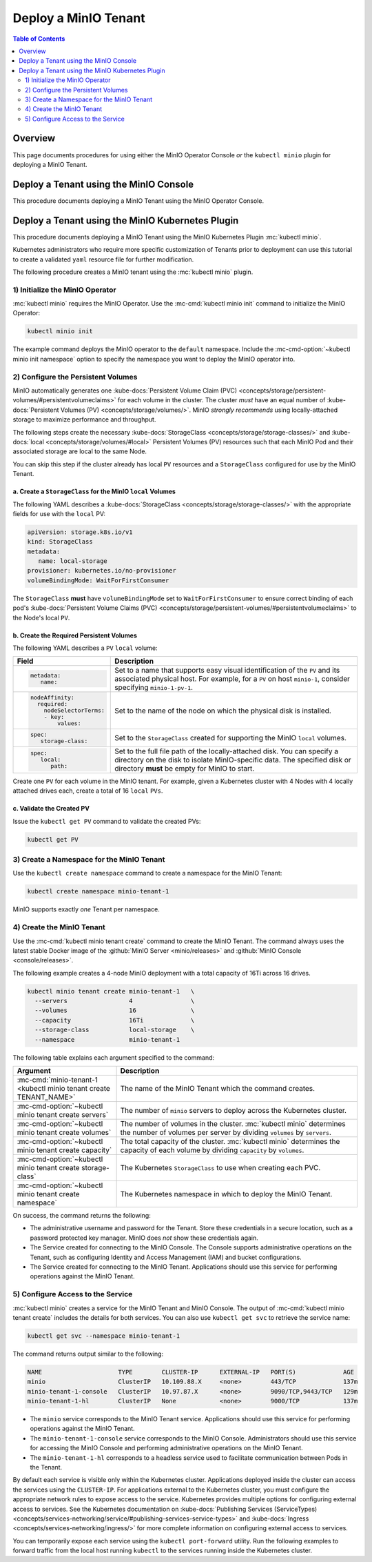 =====================
Deploy a MinIO Tenant
=====================

.. default-domain:: minio

.. contents:: Table of Contents
   :local:
   :depth: 2

Overview
--------

This page documents procedures for using either the MinIO Operator Console 
*or* the ``kubectl minio`` plugin for deploying a MinIO Tenant.

Deploy a Tenant using the MinIO Console
---------------------------------------

This procedure documents deploying a MinIO Tenant using the 
MinIO Operator Console. 

.. Return to this when Operator Console is ready.

Deploy a Tenant using the MinIO Kubernetes Plugin
-------------------------------------------------

This procedure documents deploying a MinIO Tenant using the 
MinIO Kubernetes Plugin :mc:`kubectl minio`. 

Kubernetes administrators who require more specific customization of 
Tenants prior to deployment can use this tutorial to create a validated 
``yaml`` resource file for further modification.

The following procedure creates a MinIO tenant using the
:mc:`kubectl minio` plugin.

1) Initialize the MinIO Operator
~~~~~~~~~~~~~~~~~~~~~~~~~~~~~~~~

:mc:`kubectl minio` requires the MinIO Operator. Use the
:mc-cmd:`kubectl minio init` command to initialize the MinIO Operator:

.. code-block:: shell
   :class: copyable

   kubectl minio init

The example command deploys the MinIO operator to the ``default`` namespace.
Include the :mc-cmd-option:`~kubectl minio init namespace` option to
specify the namespace you want to deploy the MinIO operator into.

2) Configure the Persistent Volumes
~~~~~~~~~~~~~~~~~~~~~~~~~~~~~~~~~~~

MinIO automatically generates one 
:kube-docs:`Persistent Volume Claim (PVC) 
<concepts/storage/persistent-volumes/#persistentvolumeclaims>` for each 
volume in the cluster. The cluster *must* have an equal number of 
:kube-docs:`Persistent Volumes (PV) <concepts/storage/volumes/>`. MinIO 
*strongly recommends* using locally-attached storage to maximize performance and 
throughput.

The following steps create the necessary 
:kube-docs:`StorageClass <concepts/storage/storage-classes/>` and 
:kube-docs:`local <concepts/storage/volumes/#local>` Persistent Volumes (PV)
resources such that each MinIO Pod and their associated storage are local 
to the same Node.

You can skip this step if the cluster already has local ``PV`` resources and a
``StorageClass`` configured for use by the MinIO Tenant.


a. Create a ``StorageClass`` for the MinIO ``local`` Volumes
````````````````````````````````````````````````````````````

.. container:: indent

   The following YAML describes a
   :kube-docs:`StorageClass <concepts/storage/storage-classes/>` with the
   appropriate fields for use with the ``local`` PV:

   .. code-block:: yaml
      :class: copyable

      apiVersion: storage.k8s.io/v1
      kind: StorageClass
      metadata:
         name: local-storage
      provisioner: kubernetes.io/no-provisioner
      volumeBindingMode: WaitForFirstConsumer

   The ``StorageClass`` **must** have ``volumeBindingMode`` set to
   ``WaitForFirstConsumer`` to ensure correct binding of each pod's 
   :kube-docs:`Persistent Volume Claims (PVC) 
   <concepts/storage/persistent-volumes/#persistentvolumeclaims>` to the
   Node's local ``PV``.

b. Create the Required Persistent Volumes
`````````````````````````````````````````

.. container:: indent

   The following YAML describes a ``PV`` ``local`` volume:

   .. code-block:: yaml
      :class: copyable
      :emphasize-lines: 4, 12, 14, 22

      apiVersion: v1
      kind: PersistentVolume
      metadata:
         name: PV-NAME
      spec:
         capacity:
            storage: 1Ti
         volumeMode: Filesystem
         accessModes:
         - ReadWriteOnce
         persistentVolumeReclaimPolicy: Retain
         storage-class: local-storage
         local:
            path: /mnt/disks/ssd1
         nodeAffinity:
            required:
               nodeSelectorTerms:
               - matchExpressions:
                  - key: kubernetes.io/hostname
                     operator: In
                     values:
                     - NODE-NAME

   .. list-table::
      :header-rows: 1
      :widths: 20 80
      :width: 100%

      * - Field
        - Description

      * - .. code-block:: yaml
      
             metadata:
                name:

        - Set to a name that supports easy visual identification of the
          ``PV`` and its associated physical host. For example, for a ``PV`` on 
          host ``minio-1``, consider specifying ``minio-1-pv-1``.

      * - .. code-block:: yaml

             nodeAffinity:
               required: 
                 nodeSelectorTerms:
                 - key: 
                     values:

        - Set to the name of the node on which the physical disk is
          installed.

      * - .. code-block:: yaml
             
             spec:
                storage-class:

        - Set to the ``StorageClass`` created for supporting the
          MinIO ``local`` volumes.

      * - .. code-block:: yaml
      
             spec:
                local:
                   path:

        - Set to the full file path of the locally-attached disk. You
          can specify a directory on the disk to isolate MinIO-specific data.
          The specified disk or directory **must** be empty for MinIO to start.

   Create one ``PV`` for each volume in the MinIO tenant. For example, given a
   Kubernetes cluster with 4 Nodes with 4 locally attached drives each, create a
   total of 16 ``local`` ``PVs``. 

c. Validate the Created PV
``````````````````````````

.. container:: indent

   Issue the ``kubectl get PV`` command to validate the created PVs:

   .. code-block:: shell
      :class: copyable

      kubectl get PV

3) Create a Namespace for the MinIO Tenant
~~~~~~~~~~~~~~~~~~~~~~~~~~~~~~~~~~~~~~~~~~

Use the ``kubectl create namespace`` command to create a namespace for
the MinIO Tenant:

.. code-block:: shell
   :class: copyable

   kubectl create namespace minio-tenant-1

MinIO supports exactly *one* Tenant per namespace.

4) Create the MinIO Tenant
~~~~~~~~~~~~~~~~~~~~~~~~~~

Use the :mc-cmd:`kubectl minio tenant create` command to create the MinIO
Tenant. The command always uses the latest stable Docker image of the 
:github:`MinIO Server <minio/releases>` and 
:github:`MinIO Console <console/releases>`.

The following example creates a 4-node MinIO deployment with a
total capacity of 16Ti across 16 drives.

.. code-block:: shell
   :class: copyable

   kubectl minio tenant create minio-tenant-1   \
     --servers                 4                \
     --volumes                 16               \
     --capacity                16Ti             \
     --storage-class           local-storage    \
     --namespace               minio-tenant-1

The following table explains each argument specified to the command:

.. list-table::
   :header-rows: 1
   :widths: 30 70
   :width: 100%

   * - Argument
     - Description

   * - :mc-cmd:`minio-tenant-1 <kubectl minio tenant create TENANT_NAME>`
     - The name of the MinIO Tenant which the command creates.

   * - :mc-cmd-option:`~kubectl minio tenant create servers`
     - The number of ``minio`` servers to deploy across the Kubernetes 
       cluster.

   * - :mc-cmd-option:`~kubectl minio tenant create volumes`
     - The number of volumes in the cluster. :mc:`kubectl minio` determines the
       number of volumes per server by dividing ``volumes`` by ``servers``.

   * - :mc-cmd-option:`~kubectl minio tenant create capacity`
     - The total capacity of the cluster. :mc:`kubectl minio` determines the 
       capacity of each volume by dividing ``capacity`` by ``volumes``.

   * - :mc-cmd-option:`~kubectl minio tenant create storage-class`
     - The Kubernetes ``StorageClass`` to use when creating each PVC.

   * - :mc-cmd-option:`~kubectl minio tenant create namespace`
     - The Kubernetes namespace in which to deploy the MinIO Tenant.

On success, the command returns the following:

- The administrative username and password for the Tenant. Store these 
  credentials in a secure location, such as a password protected 
  key manager. MinIO does *not* show these credentials again.

- The Service created for connecting to the MinIO Console. The Console
  supports administrative operations on the Tenant, such as configuring 
  Identity and Access Management (IAM) and bucket configurations.

- The Service created for connecting to the MinIO Tenant. Applications 
  should use this service for performing operations against the MinIO 
  Tenant.

5) Configure Access to the Service
~~~~~~~~~~~~~~~~~~~~~~~~~~~~~~~~~~

:mc:`kubectl minio` creates a service for the MinIO Tenant and MinIO Console.
The output of :mc-cmd:`kubectl minio tenant create` includes the details for 
both services. You can also use ``kubectl get svc`` to retrieve the service 
name:

.. code-block:: shell
   :class: copyable

   kubectl get svc --namespace minio-tenant-1

The command returns output similar to the following:

.. code-block:: shell

   NAME                     TYPE        CLUSTER-IP      EXTERNAL-IP   PORT(S)             AGE
   minio                    ClusterIP   10.109.88.X     <none>        443/TCP             137m
   minio-tenant-1-console   ClusterIP   10.97.87.X      <none>        9090/TCP,9443/TCP   129m
   minio-tenant-1-hl        ClusterIP   None            <none>        9000/TCP            137m

- The ``minio`` service corresponds to the MinIO Tenant service. Applications 
  should use this service for performing operations against the MinIO Tenant.

- The ``minio-tenant-1-console`` service corresponds to the MinIO Console. 
  Administrators should use this service for accessing the MinIO Console and 
  performing administrative operations on the MinIO Tenant.

- The ``minio-tenant-1-hl`` corresponds to a headless service used to 
  facilitate communication between Pods in the Tenant. 

By default each service is visible only within the Kubernetes cluster. 
Applications deployed inside the cluster can access the services using the 
``CLUSTER-IP``. For applications external to the Kubernetes cluster, 
you must configure the appropriate network rules to expose access to the 
service. Kubernetes provides multiple options for configuring external access 
to services. See the Kubernetes documentation on 
:kube-docs:`Publishing Services (ServiceTypes)
<concepts/services-networking/service/#publishing-services-service-types>`
and :kube-docs:`Ingress <concepts/services-networking/ingress/>`
for more complete information on configuring external access to services.

You can temporarily expose each service using the 
``kubectl port-forward`` utility. Run the following examples to forward 
traffic from the local host running ``kubectl`` to the services running inside 
the Kubernetes cluster.

.. tabs::

   .. tab:: MinIO Tenant

      .. code-block:: shell
         :class: copyable

         kubectl port-forward service/minio 443:443

   .. tab:: MinIO Console
   
      .. code-block:: shell
         :class: copyable

         kubectl port-forward service/minio-tenant-1-console 9443:9443
